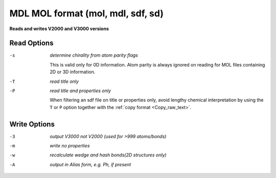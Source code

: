 .. _MDL_MOL_format:

MDL MOL format (mol, mdl, sdf, sd)
==================================

**Reads and writes V2000 and V3000 versions**




Read Options
~~~~~~~~~~~~ 

-s  *determine chirality from atom parity flags*

       This is valid only for 0D information. Atom
       parity is always ignored on reading for MOL files
       containing 2D or 3D information.
-T  *read title only*
-P  *read title and properties only*

       When filtering an sdf file on title or properties
       only, avoid lengthy chemical interpretation by
       using the ``T`` or ``P`` option together with the
       :ref:`copy format <Copy_raw_text>`.

Write Options
~~~~~~~~~~~~~ 

-3  *output V3000 not V2000 (used for >999 atoms/bonds)*
-m  *write no properties*
-w  *recalculate wedge and hash bonds(2D structures only)*
-A  *output in Alias form, e.g. Ph, if present*


